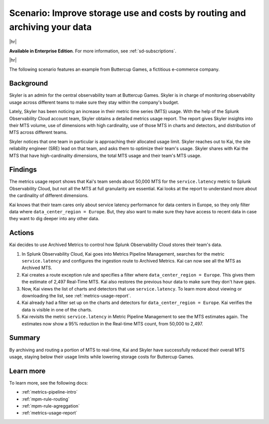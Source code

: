 
.. _use-case-archive:

****************************************************************************************************
Scenario: Improve storage use and costs by routing and archiving your data
****************************************************************************************************

.. meta::
    :description: Archive scenario for metrics pipeline management.

|hr|

:strong:`Available in Enterprise Edition`. For more information, see :ref:`sd-subscriptions`.

|hr|

The following scenario features an example from Buttercup Games, a fictitious e-commerce company.

Background
===============

Skyler is an admin for the central observability team at Buttercup Games. Skyler is in charge of monitoring observability usage across different teams to make sure they stay within the company's budget.

Lately, Skyler has been noticing an increase in their metric time series (MTS) usage. With the help of the Splunk Observability Cloud account team, Skyler obtains a detailed metrics usage report. The report gives Skyler insights into their MTS volume, use of dimensions with high cardinality, use of those MTS in charts and detectors, and distribution of MTS across different teams.

Skyler notices that one team in particular is approaching their allocated usage limit. Skyler reaches out to Kai, the site reliability engineer (SRE) lead on that team, and asks them to optimize their team's usage. Skyler shares with Kai the MTS that have high-cardinality dimensions, the total MTS usage and their team's MTS usage.

Findings
===============

The metrics usage report shows that Kai's team sends about 50,000 MTS for the ``service.latency`` metric to Splunk Observability Cloud, but not all the MTS at full granularity are essential. Kai looks at the report to understand more about the cardinality of different dimensions. 

Kai knows that their team cares only about service latency performance for data centers in Europe, so they only filter data where ``data_center_region = Europe``. But, they also want to make sure they have access to recent data in case they want to dig deeper into any other data.

Actions
===============

Kai decides to use Archived Metrics to control how Splunk Observability Cloud stores their team's data.

#. In Splunk Observability Cloud, Kai goes into Metrics Pipeline Management, searches for the metric ``service.latency`` and configures the ingestion route to Archived Metrics. Kai can now see all the MTS as Archived MTS.
#. Kai creates a route exception rule and specifies a filter where ``data_center_region = Europe``. This gives them the estimate of 2,497 Real-Time MTS. Kai also restores the previous hour data to make sure they don't have gaps.
#. Now, Kai views the list of charts and detectors that use ``service.latency``. To learn more about viewing or downloading the list, see :ref:`metrics-usage-report`.
#. Kai already had a filter set up on the charts and detectors for ``data_center_region = Europe``. Kai verifies the data is visible in one of the charts.
#. Kai revisits the metric ``service.latency`` in Metric Pipeline Management to see the MTS estimates again. The estimates now show a 95% reduction in the Real-time MTS count, from 50,000 to 2,497.

Summary
===============

By archiving and routing a portion of MTS to real-time, Kai and Skyler have successfully reduced their overall MTS usage, staying below their usage limits while lowering storage costs for Buttercup Games.

Learn more
===============

To learn more, see the following docs:

* :ref:`metrics-pipeline-intro`
* :ref:`mpm-rule-routing`
* :ref:`mpm-rule-agreggation`
* :ref:`metrics-usage-report`